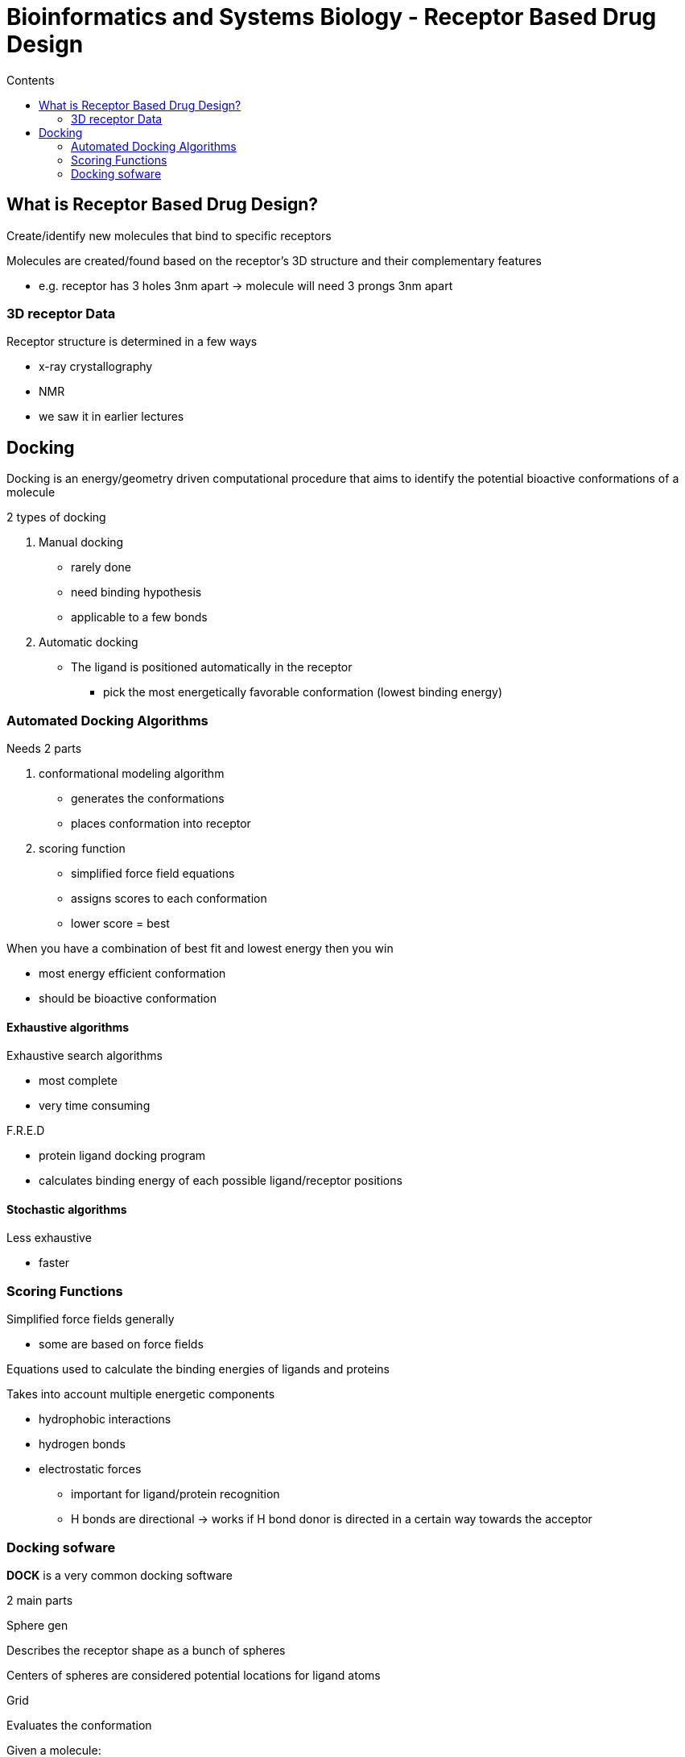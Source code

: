 = Bioinformatics and Systems Biology - Receptor Based Drug Design
:toc:
:toc-title: Contents
:nofooter:
:stem: latexmath

== What is Receptor Based Drug Design?

Create/identify new molecules that bind to specific receptors

Molecules are created/found based on the receptor's 3D structure and their complementary features

* e.g. receptor has 3 holes 3nm apart -> molecule will need 3 prongs 3nm apart

=== 3D receptor Data

Receptor structure is determined in a few ways

* x-ray crystallography
* NMR
* we saw it in earlier lectures

== Docking

Docking is an energy/geometry driven computational procedure that aims to identify the potential bioactive conformations of a molecule

2 types of docking

. Manual docking
* rarely done
* need binding hypothesis
* applicable to a few bonds

. Automatic docking
* The ligand is positioned automatically in the receptor
** pick the most energetically favorable conformation (lowest binding energy)

=== Automated Docking Algorithms

Needs 2 parts

. conformational modeling algorithm
* generates the conformations
* places conformation into receptor
. scoring function
* simplified force field equations
* assigns scores to each conformation
* lower score = best

When you have a combination of best fit and lowest energy then you win

* most energy efficient conformation
* should be bioactive conformation

==== Exhaustive algorithms

Exhaustive search algorithms

* most complete
* very time consuming

.F.R.E.D

* protein ligand docking program
* calculates binding energy of each possible ligand/receptor positions

==== Stochastic algorithms

Less exhaustive

* faster

=== Scoring Functions

Simplified force fields generally

* some are based on force fields

Equations used to calculate the binding energies of ligands and proteins

Takes into account multiple energetic components

* hydrophobic interactions
* hydrogen bonds
* electrostatic forces
** important for ligand/protein recognition
** H bonds are directional -> works if H bond donor is directed in a certain way towards the acceptor

=== Docking sofware

*DOCK* is a very common docking software

2 main parts

.Sphere gen

Describes the receptor shape as a bunch of spheres

Centers of spheres are considered potential locations for ligand atoms

.Grid

Evaluates the conformation

Given a molecule:

. define layers
. find center (anchor)
* looks for nice rigid structures (cycles, etc.)
* anchor is generally easy so it tries it first
. places anchor in receptor
. scores orientations
* tries some number of orientations
* takes top 100 orientations associated to best energy
. adds the rest of the molecule layer by layer
. repeats until the whole molecule is tested

Eventually it finds the best conformation linked to the best (lowest) interaction energy

* ideally it's the bioactive conformation

==== Genetic algorithms

Consider the whole conformation

. Initialization
* randomly generate a population of solutions
. Selection
* keep the top 10 solution
. Reproduction
* build new solutions based on top 10 solutions
. New and old populations are merged
* basically mimics evolution kinda
. Repeat